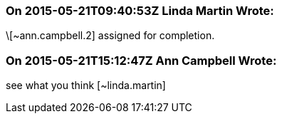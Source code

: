=== On 2015-05-21T09:40:53Z Linda Martin Wrote:
\[~ann.campbell.2] assigned for completion.

=== On 2015-05-21T15:12:47Z Ann Campbell Wrote:
see what you think [~linda.martin]


